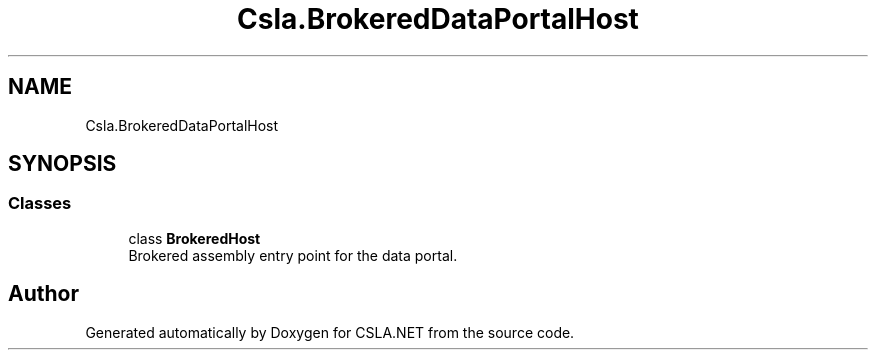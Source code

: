 .TH "Csla.BrokeredDataPortalHost" 3 "Thu Jul 22 2021" "Version 5.4.2" "CSLA.NET" \" -*- nroff -*-
.ad l
.nh
.SH NAME
Csla.BrokeredDataPortalHost
.SH SYNOPSIS
.br
.PP
.SS "Classes"

.in +1c
.ti -1c
.RI "class \fBBrokeredHost\fP"
.br
.RI "Brokered assembly entry point for the data portal\&. "
.in -1c
.SH "Author"
.PP 
Generated automatically by Doxygen for CSLA\&.NET from the source code\&.
